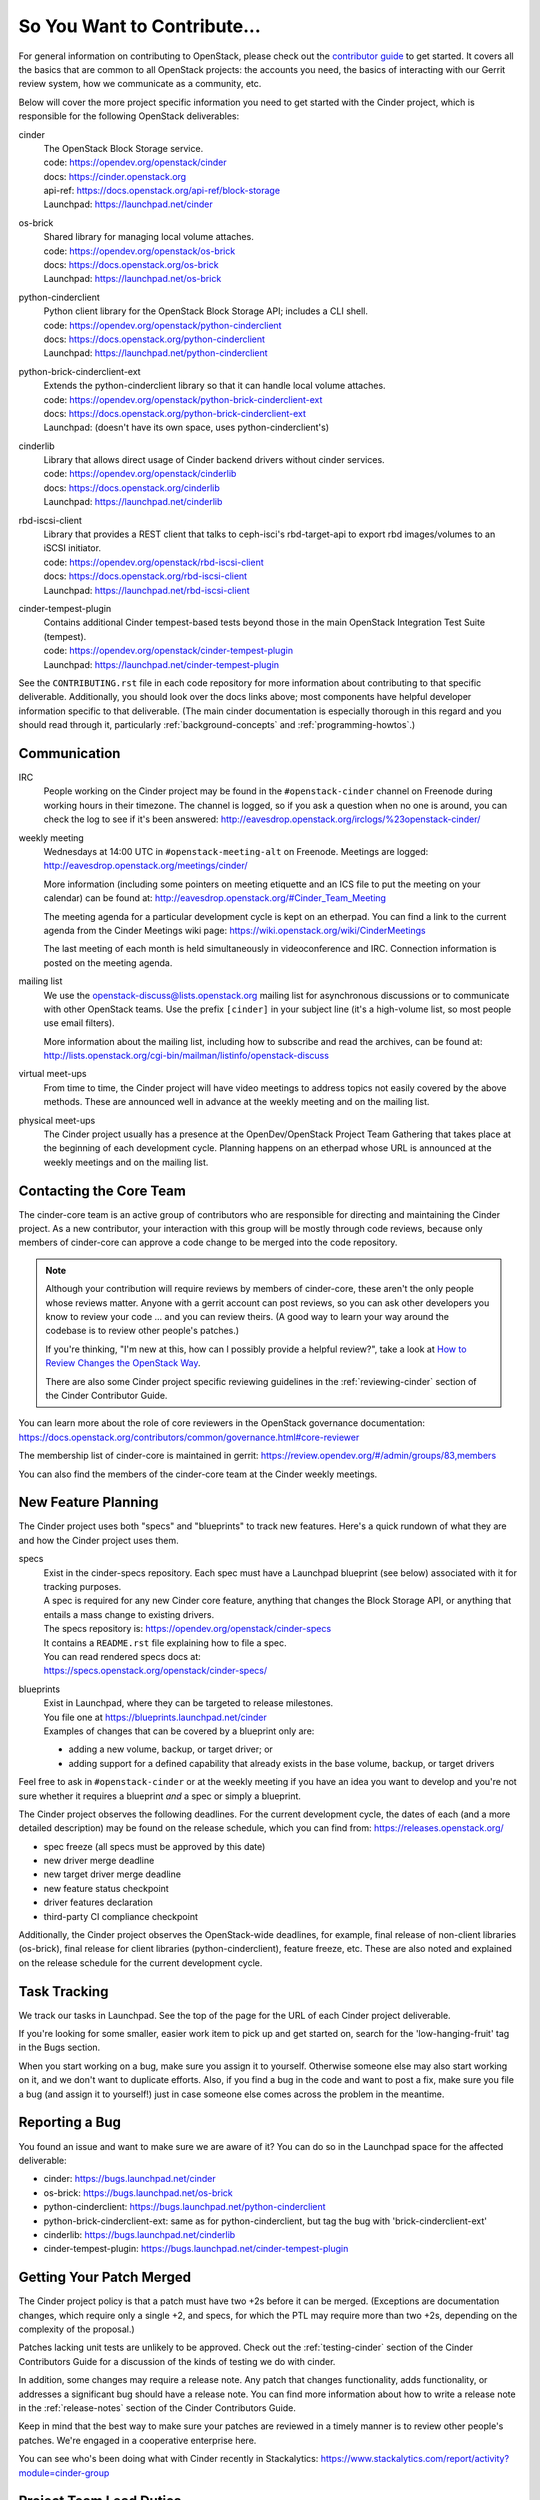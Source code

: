 ============================
So You Want to Contribute...
============================

For general information on contributing to OpenStack, please check out the
`contributor guide <https://docs.openstack.org/contributors/>`_ to get started.
It covers all the basics that are common to all OpenStack projects: the
accounts you need, the basics of interacting with our Gerrit review system, how
we communicate as a community, etc.

Below will cover the more project specific information you need to get started
with the Cinder project, which is responsible for the following OpenStack
deliverables:

cinder
    | The OpenStack Block Storage service.
    | code: https://opendev.org/openstack/cinder
    | docs: https://cinder.openstack.org
    | api-ref: https://docs.openstack.org/api-ref/block-storage
    | Launchpad: https://launchpad.net/cinder

os-brick
    | Shared library for managing local volume attaches.
    | code: https://opendev.org/openstack/os-brick
    | docs: https://docs.openstack.org/os-brick
    | Launchpad: https://launchpad.net/os-brick

python-cinderclient
    | Python client library for the OpenStack Block Storage API; includes
      a CLI shell.
    | code: https://opendev.org/openstack/python-cinderclient
    | docs: https://docs.openstack.org/python-cinderclient
    | Launchpad: https://launchpad.net/python-cinderclient

python-brick-cinderclient-ext
    | Extends the python-cinderclient library so that it can handle local
      volume attaches.
    | code: https://opendev.org/openstack/python-brick-cinderclient-ext
    | docs: https://docs.openstack.org/python-brick-cinderclient-ext
    | Launchpad: (doesn't have its own space, uses python-cinderclient's)

cinderlib
    | Library that allows direct usage of Cinder backend drivers without
      cinder services.
    | code: https://opendev.org/openstack/cinderlib
    | docs: https://docs.openstack.org/cinderlib
    | Launchpad: https://launchpad.net/cinderlib

rbd-iscsi-client
    | Library that provides a REST client that talks to ceph-isci's
      rbd-target-api to export rbd images/volumes to an iSCSI initiator.
    | code: https://opendev.org/openstack/rbd-iscsi-client
    | docs: https://docs.openstack.org/rbd-iscsi-client
    | Launchpad: https://launchpad.net/rbd-iscsi-client

cinder-tempest-plugin
    | Contains additional Cinder tempest-based tests beyond those in the
      main OpenStack Integration Test Suite (tempest).
    | code: https://opendev.org/openstack/cinder-tempest-plugin
    | Launchpad: https://launchpad.net/cinder-tempest-plugin

See the ``CONTRIBUTING.rst`` file in each code repository for more
information about contributing to that specific deliverable.  Additionally,
you should look over the docs links above; most components have helpful
developer information specific to that deliverable.  (The main cinder
documentation is especially thorough in this regard and you should read
through it, particularly :ref:`background-concepts` and
:ref:`programming-howtos`.)

Communication
~~~~~~~~~~~~~

IRC
    People working on the Cinder project may be found in the
    ``#openstack-cinder`` channel on Freenode during working hours
    in their timezone.  The channel is logged, so if you ask a question
    when no one is around, you can check the log to see if it's been
    answered: http://eavesdrop.openstack.org/irclogs/%23openstack-cinder/

weekly meeting
    Wednesdays at 14:00 UTC in ``#openstack-meeting-alt`` on Freenode.
    Meetings are logged: http://eavesdrop.openstack.org/meetings/cinder/

    More information (including some pointers on meeting etiquette and an
    ICS file to put the meeting on your calendar) can be found at:
    http://eavesdrop.openstack.org/#Cinder_Team_Meeting

    The meeting agenda for a particular development cycle is kept on an
    etherpad.  You can find a link to the current agenda from the Cinder
    Meetings wiki page:
    https://wiki.openstack.org/wiki/CinderMeetings

    The last meeting of each month is held simultaneously in videoconference
    and IRC.  Connection information is posted on the meeting agenda.

mailing list
    We use the openstack-discuss@lists.openstack.org mailing list for
    asynchronous discussions or to communicate with other OpenStack teams.
    Use the prefix ``[cinder]`` in your subject line (it's a high-volume
    list, so most people use email filters).

    More information about the mailing list, including how to subscribe
    and read the archives, can be found at:
    http://lists.openstack.org/cgi-bin/mailman/listinfo/openstack-discuss

virtual meet-ups
    From time to time, the Cinder project will have video meetings to
    address topics not easily covered by the above methods.  These are
    announced well in advance at the weekly meeting and on the mailing
    list.

physical meet-ups
    The Cinder project usually has a presence at the OpenDev/OpenStack
    Project Team Gathering that takes place at the beginning of each
    development cycle.  Planning happens on an etherpad whose URL is
    announced at the weekly meetings and on the mailing list.

Contacting the Core Team
~~~~~~~~~~~~~~~~~~~~~~~~

The cinder-core team is an active group of contributors who are responsible
for directing and maintaining the Cinder project.  As a new contributor, your
interaction with this group will be mostly through code reviews, because
only members of cinder-core can approve a code change to be merged into the
code repository.

.. note::
   Although your contribution will require reviews by members of
   cinder-core, these aren't the only people whose reviews matter.
   Anyone with a gerrit account can post reviews, so you can ask
   other developers you know to review your code ... and you can
   review theirs.  (A good way to learn your way around the codebase
   is to review other people's patches.)

   If you're thinking, "I'm new at this, how can I possibly provide
   a helpful review?", take a look at `How to Review Changes the
   OpenStack Way
   <https://docs.openstack.org/project-team-guide/review-the-openstack-way.html>`_.

   There are also some Cinder project specific reviewing guidelines
   in the :ref:`reviewing-cinder` section of the Cinder Contributor Guide.

You can learn more about the role of core reviewers in the OpenStack
governance documentation:
https://docs.openstack.org/contributors/common/governance.html#core-reviewer

The membership list of cinder-core is maintained in gerrit:
https://review.opendev.org/#/admin/groups/83,members

You can also find the members of the cinder-core team at the Cinder weekly
meetings.


New Feature Planning
~~~~~~~~~~~~~~~~~~~~

The Cinder project uses both "specs" and "blueprints" to track new features.
Here's a quick rundown of what they are and how the Cinder project uses them.

specs
    | Exist in the cinder-specs repository.
      Each spec must have a Launchpad blueprint (see below) associated with
      it for tracking purposes.

    | A spec is required for any new Cinder core feature, anything that
      changes the Block Storage API, or anything that entails a mass change
      to existing drivers.

    | The specs repository is: https://opendev.org/openstack/cinder-specs
    | It contains a ``README.rst`` file explaining how to file a spec.

    | You can read rendered specs docs at:
    | https://specs.openstack.org/openstack/cinder-specs/

blueprints
    | Exist in Launchpad, where they can be targeted to release milestones.
    | You file one at https://blueprints.launchpad.net/cinder

    | Examples of changes that can be covered by a blueprint only are:

    * adding a new volume, backup, or target driver; or
    * adding support for a defined capability that already exists in the
      base volume, backup, or target drivers

Feel free to ask in ``#openstack-cinder`` or at the weekly meeting if you
have an idea you want to develop and you're not sure whether it requires
a blueprint *and* a spec or simply a blueprint.

The Cinder project observes the following deadlines.  For the current
development cycle, the dates of each (and a more detailed description)
may be found on the release schedule, which you can find from:
https://releases.openstack.org/

* spec freeze (all specs must be approved by this date)
* new driver merge deadline
* new target driver merge deadline
* new feature status checkpoint
* driver features declaration
* third-party CI compliance checkpoint

Additionally, the Cinder project observes the OpenStack-wide deadlines,
for example, final release of non-client libraries (os-brick), final
release for client libraries (python-cinderclient), feature freeze,
etc.  These are also noted and explained on the release schedule for the
current development cycle.

Task Tracking
~~~~~~~~~~~~~

We track our tasks in Launchpad.  See the top of the page for the URL of each
Cinder project deliverable.

If you're looking for some smaller, easier work item to pick up and get started
on, search for the 'low-hanging-fruit' tag in the Bugs section.

When you start working on a bug, make sure you assign it to yourself.
Otherwise someone else may also start working on it, and we don't want to
duplicate efforts.  Also, if you find a bug in the code and want to post a
fix, make sure you file a bug (and assign it to yourself!) just in case someone
else comes across the problem in the meantime.

Reporting a Bug
~~~~~~~~~~~~~~~

You found an issue and want to make sure we are aware of it? You can do so in
the Launchpad space for the affected deliverable:

* cinder: https://bugs.launchpad.net/cinder
* os-brick: https://bugs.launchpad.net/os-brick
* python-cinderclient: https://bugs.launchpad.net/python-cinderclient
* python-brick-cinderclient-ext: same as for python-cinderclient, but tag
  the bug with 'brick-cinderclient-ext'
* cinderlib: https://bugs.launchpad.net/cinderlib
* cinder-tempest-plugin: https://bugs.launchpad.net/cinder-tempest-plugin

Getting Your Patch Merged
~~~~~~~~~~~~~~~~~~~~~~~~~

The Cinder project policy is that a patch must have two +2s before it can
be merged.  (Exceptions are documentation changes, which require only a
single +2, and specs, for which the PTL may require more than two +2s,
depending on the complexity of the proposal.)

Patches lacking unit tests are unlikely to be approved.  Check out the
:ref:`testing-cinder` section of the Cinder Contributors Guide for a
discussion of the kinds of testing we do with cinder.

In addition, some changes may require a release note.  Any patch that
changes functionality, adds functionality, or addresses a significant
bug should have a release note.  You can find more information about
how to write a release note in the :ref:`release-notes` section of the
Cinder Contributors Guide.

Keep in mind that the best way to make sure your patches are reviewed in
a timely manner is to review other people's patches.  We're engaged in a
cooperative enterprise here.

You can see who's been doing what with Cinder recently in Stackalytics:
https://www.stackalytics.com/report/activity?module=cinder-group

Project Team Lead Duties
~~~~~~~~~~~~~~~~~~~~~~~~

All common PTL duties are enumerated in the `PTL guide
<https://docs.openstack.org/project-team-guide/ptl.html>`_.

Additional responsibilities for the Cinder PTL can be found by reading through
the :ref:`managing-development` section of the Cinder documentation.
